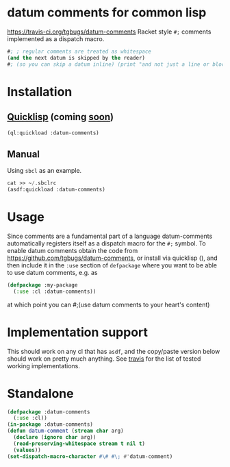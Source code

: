 * datum comments for common lisp
[[img:https://travis-ci.org/tgbugs/datum-comments.svg?branch=master][https://travis-ci.org/tgbugs/datum-comments]]
Racket style =#;= comments implemented as a dispatch macro.

#+begin_src lisp
#; ; regular comments are treated as whitespace
(and the next datum is skipped by the reader)
#; (so you can skip a datum inline) (print "and not just a line or block")
#+end_src

* Installation
** [[https://www.quicklisp.org/][Quicklisp]] (coming [[https://github.com/quicklisp/quicklisp-projects/issues/1692][soon]])
#+begin_src lisp
(ql:quickload :datum-comments)
#+end_src

** Manual
Using =sbcl= as an example.
#+begin_src lisp
cat >> ~/.sbclrc
(asdf:quickload :datum-comments)
#+end_src

* Usage
Since comments are a fundamental part of a language datum-comments automatically
registers itself as a dispatch macro for the =#;= symbol.
To enable datum comments obtain the code from [[https://github.com/tgbugs/datum-comments]], or install via quicklisp (),
and then include it in the =:use= section of =defpackage= where you want to be able
to use datum comments, e.g. as

#+begin_src lisp
(defpackage :my-package
  (:use :cl :datum-comments))
#+end_src

at which point you can #;(use datum comments to your heart's content)

* Implementation support
This should work on any cl that has =asdf=, and the copy/paste version
below should work on pretty much anything.
See [[https://travis-ci.org/tgbugs/datum-comments][travis]] for the list
of tested working implementations.

* Standalone
#+begin_src lisp
(defpackage :datum-comments
  (:use :cl))
(in-package :datum-comments)
(defun datum-comment (stream char arg)
  (declare (ignore char arg))
  (read-preserving-whitespace stream t nil t)
  (values))
(set-dispatch-macro-character #\# #\; #'datum-comment)
#+end_src
